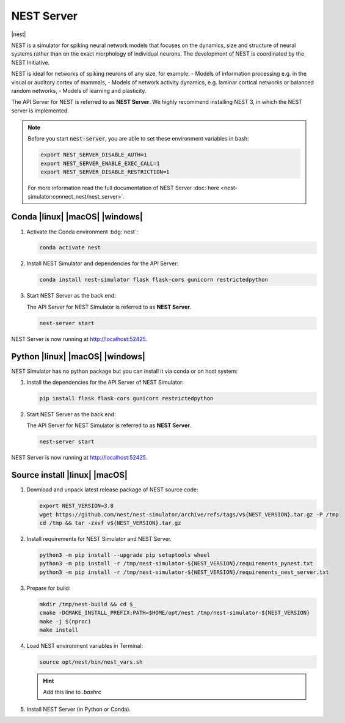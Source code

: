 .. _nest-server:

NEST Server
===========

|nest|

NEST is a simulator for spiking neural network models that focuses on the dynamics, size and structure of neural systems
rather than on the exact morphology of individual neurons. The development of NEST is coordinated by the NEST
Initiative.

NEST is ideal for networks of spiking neurons of any size, for example:
- Models of information processing e.g. in the visual or auditory cortex of mammals,
- Models of network activity dynamics, e.g. laminar cortical networks or balanced random networks,
- Models of learning and plasticity.

.. seeAlso::
   Read the full installation guide of NEST Simulator :doc:`here <nest-simulator:installation/index>`.

The API Server for NEST is referred to as **NEST Server**. We highly recommend installing NEST 3, in which the NEST
server is implemented.

.. note::
   Before you start :code:`nest-server`, you are able to set these environment variables in bash:

   .. code-block:: bash

      export NEST_SERVER_DISABLE_AUTH=1
      export NEST_SERVER_ENABLE_EXEC_CALL=1
      export NEST_SERVER_DISABLE_RESTRICTION=1

   For more information read the full documentation of NEST Server
   :doc:`here <nest-simulator:connect_nest/nest_server>`.


Conda |linux| |macOS| |windows|
-------------------------------

#. Activate the Conda environment :bdg:`nest`:

   .. code-block:: bash

      conda activate nest

#. Install NEST Simulator and dependencies for the API Server:

   .. code-block:: bash

      conda install nest-simulator flask flask-cors gunicorn restrictedpython

#. Start NEST Server as the back end:

   The API Server for NEST Simulator is referred to as **NEST Server**.

   .. code-block:: bash

      nest-server start

NEST Server is now running at http://localhost:52425.


Python |linux| |macOS| |windows|
--------------------------------

NEST Simulator has no python package but you can install it via conda or on host system:

#. Install the dependencies for the API Server of NEST Simulator:

   .. code-block:: bash

      pip install flask flask-cors gunicorn restrictedpython

#. Start NEST Server as the back end:

   The API Server for NEST Simulator is referred to as **NEST Server**.

   .. code-block:: bash

      nest-server start

NEST Server is now running at http://localhost:52425.


Source install |linux| |macOS|
------------------------------

#. Download and unpack latest release package of NEST source code:

   .. code-block:: bash

      export NEST_VERSION=3.8
      wget https://github.com/nest/nest-simulator/archive/refs/tags/v${NEST_VERSION}.tar.gz -P /tmp
      cd /tmp && tar -zxvf v${NEST_VERSION}.tar.gz

#. Install requirements for NEST Simulator and NEST Server.

   .. code-block:: bash

      python3 -m pip install --upgrade pip setuptools wheel
      python3 -m pip install -r /tmp/nest-simulator-${NEST_VERSION}/requirements_pynest.txt
      python3 -m pip install -r /tmp/nest-simulator-${NEST_VERSION}/requirements_nest_server.txt

#. Prepare for build:

   .. code-block:: bash

      mkdir /tmp/nest-build && cd $_
      cmake -DCMAKE_INSTALL_PREFIX:PATH=$HOME/opt/nest /tmp/nest-simulator-${NEST_VERSION}
      make -j $(nproc)
      make install

#. Load NEST environment variables in Terminal:

   .. code-block:: bash

      source opt/nest/bin/nest_vars.sh

   .. hint::
      Add this line to `.bashrc`

#. Install NEST Server (in Python or Conda).